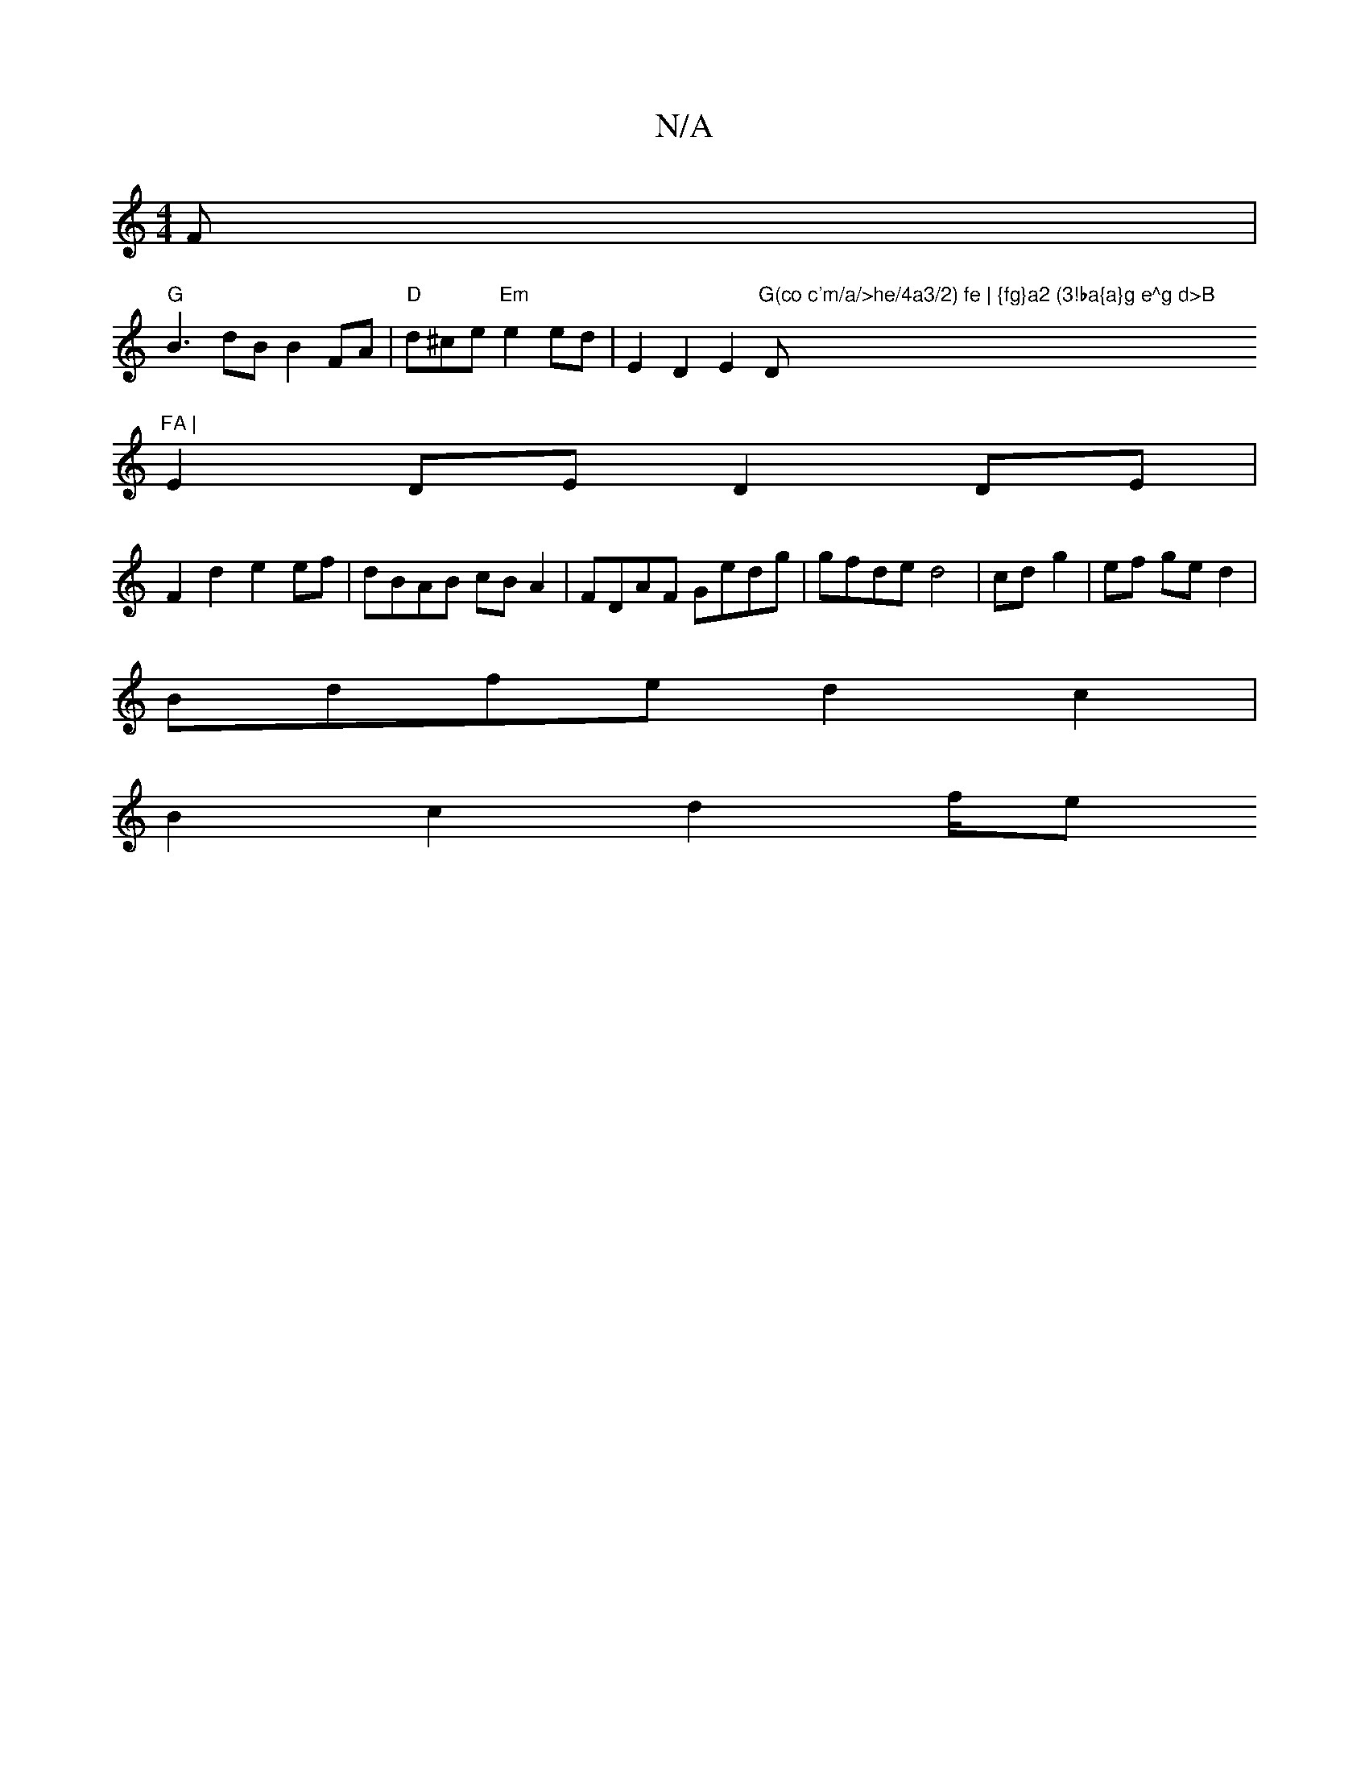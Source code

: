 X:1
T:N/A
M:4/4
R:N/A
K:Cmajor
F |
"G"B3 dB B2 FA | "D"d^ce"Em"e2 ed | E2 D2 E2 "G(co c'm/a/>he/4a3/2) fe | {fg}a2 (3!ba{a}g e^g d>B "D"FA |
E2 DE D2 DE | F2 d2 e2 ef|dBAB cBA2|FDAF Gedg|gfde d4|cd- g2|ef ged2|
Bdfed2c2|
B2c2d2f/2e